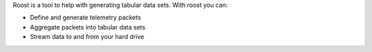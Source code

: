 Roost is a tool to help with generating tabular data sets. With roost you can:

* Define and generate telemetry packets
* Aggregate packets into tabular data sets
* Stream data to and from your hard drive

